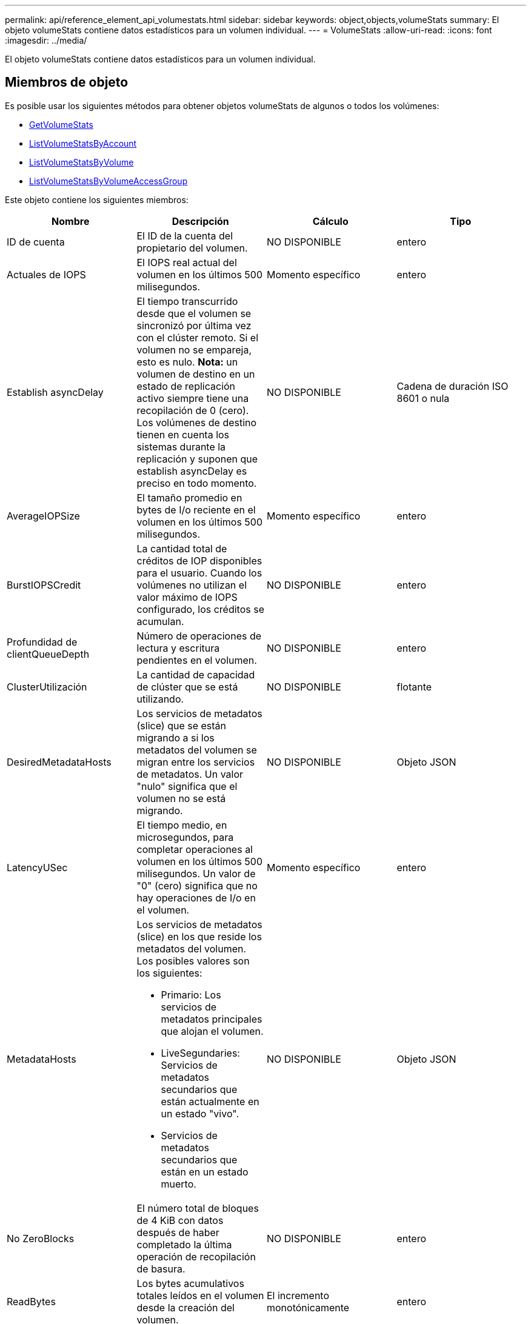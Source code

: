 ---
permalink: api/reference_element_api_volumestats.html 
sidebar: sidebar 
keywords: object,objects,volumeStats 
summary: El objeto volumeStats contiene datos estadísticos para un volumen individual. 
---
= VolumeStats
:allow-uri-read: 
:icons: font
:imagesdir: ../media/


[role="lead"]
El objeto volumeStats contiene datos estadísticos para un volumen individual.



== Miembros de objeto

Es posible usar los siguientes métodos para obtener objetos volumeStats de algunos o todos los volúmenes:

* xref:reference_element_api_getvolumestats.adoc[GetVolumeStats]
* xref:reference_element_api_listvolumestatsbyaccount.adoc[ListVolumeStatsByAccount]
* xref:reference_element_api_listvolumestatsbyvolume.adoc[ListVolumeStatsByVolume]
* xref:reference_element_api_listvolumestatsbyvolumeaccessgroup.adoc[ListVolumeStatsByVolumeAccessGroup]


Este objeto contiene los siguientes miembros:

|===
| Nombre | Descripción | Cálculo | Tipo 


 a| 
ID de cuenta
 a| 
El ID de la cuenta del propietario del volumen.
 a| 
NO DISPONIBLE
 a| 
entero



 a| 
Actuales de IOPS
 a| 
El IOPS real actual del volumen en los últimos 500 milisegundos.
 a| 
Momento específico
 a| 
entero



 a| 
Establish asyncDelay
 a| 
El tiempo transcurrido desde que el volumen se sincronizó por última vez con el clúster remoto. Si el volumen no se empareja, esto es nulo. *Nota:* un volumen de destino en un estado de replicación activo siempre tiene una recopilación de 0 (cero). Los volúmenes de destino tienen en cuenta los sistemas durante la replicación y suponen que establish asyncDelay es preciso en todo momento.
 a| 
NO DISPONIBLE
 a| 
Cadena de duración ISO 8601 o nula



 a| 
AverageIOPSize
 a| 
El tamaño promedio en bytes de I/o reciente en el volumen en los últimos 500 milisegundos.
 a| 
Momento específico
 a| 
entero



 a| 
BurstIOPSCredit
 a| 
La cantidad total de créditos de IOP disponibles para el usuario. Cuando los volúmenes no utilizan el valor máximo de IOPS configurado, los créditos se acumulan.
 a| 
NO DISPONIBLE
 a| 
entero



 a| 
Profundidad de clientQueueDepth
 a| 
Número de operaciones de lectura y escritura pendientes en el volumen.
 a| 
NO DISPONIBLE
 a| 
entero



 a| 
ClusterUtilización
 a| 
La cantidad de capacidad de clúster que se está utilizando.
 a| 
NO DISPONIBLE
 a| 
flotante



 a| 
DesiredMetadataHosts
 a| 
Los servicios de metadatos (slice) que se están migrando a si los metadatos del volumen se migran entre los servicios de metadatos. Un valor "nulo" significa que el volumen no se está migrando.
 a| 
NO DISPONIBLE
 a| 
Objeto JSON



 a| 
LatencyUSec
 a| 
El tiempo medio, en microsegundos, para completar operaciones al volumen en los últimos 500 milisegundos. Un valor de "0" (cero) significa que no hay operaciones de I/o en el volumen.
 a| 
Momento específico
 a| 
entero



 a| 
MetadataHosts
 a| 
Los servicios de metadatos (slice) en los que reside los metadatos del volumen. Los posibles valores son los siguientes:

* Primario: Los servicios de metadatos principales que alojan el volumen.
* LiveSegundaries: Servicios de metadatos secundarios que están actualmente en un estado "vivo".
* Servicios de metadatos secundarios que están en un estado muerto.

 a| 
NO DISPONIBLE
 a| 
Objeto JSON



 a| 
No ZeroBlocks
 a| 
El número total de bloques de 4 KiB con datos después de haber completado la última operación de recopilación de basura.
 a| 
NO DISPONIBLE
 a| 
entero



 a| 
ReadBytes
 a| 
Los bytes acumulativos totales leídos en el volumen desde la creación del volumen.
 a| 
El incremento monotónicamente
 a| 
entero



 a| 
ReadBytesLastSample
 a| 
La cantidad total de bytes leídos en el volumen durante el último período de muestra.
 a| 
Momento específico
 a| 
entero



 a| 
ReadLatencyUSec
 a| 
El tiempo medio, en microsegundos, para completar operaciones de lectura del volumen en los últimos 500 milisegundos.
 a| 
Momento específico
 a| 
entero



 a| 
ReadLatencyUSectotal
 a| 
El tiempo total dedicado a realizar operaciones de lectura desde el volumen.
 a| 
El incremento monotónicamente
 a| 
entero



 a| 
Operaciones de lectura
 a| 
Las operaciones de lectura totales en el volumen desde la creación del volumen.
 a| 
El incremento monotónicamente
 a| 
entero



 a| 
ReadOpsLastSample
 a| 
La cantidad total de operaciones de lectura durante el último periodo de muestra.
 a| 
Momento específico
 a| 
entero



 a| 
SamplePeriodSec
 a| 
La duración del período de la muestra, en milisegundos.
 a| 
NO DISPONIBLE
 a| 
entero



 a| 
acelerador
 a| 
Un valor flotante entre 0 y 1 que representa cuánto regula el sistema a los clientes que están por debajo del valor máximo de IOPS debido a la repetición de la replicación de datos, errores puntuales y copias de Snapshot tomadas.
 a| 
NO DISPONIBLE
 a| 
flotante



 a| 
fecha/hora
 a| 
La hora actual en formato UTC+0.
 a| 
NO DISPONIBLE
 a| 
Cadena de fecha ISO 8601



 a| 
UnaligedReads
 a| 
Las operaciones de lectura no alineadas acumulativas totales en un volumen desde la creación del volumen.
 a| 
El incremento monotónicamente
 a| 
entero



 a| 
UnaligedWrites
 a| 
Las operaciones de escritura acumulativas totales sin alinear en un volumen desde la creación del volumen.
 a| 
El incremento monotónicamente
 a| 
entero



 a| 
VolumeAccessGroups
 a| 
La lista de ID de los grupos de acceso de volúmenes a los que pertenece un volumen.
 a| 
NO DISPONIBLE
 a| 
matriz en números enteros



 a| 
ID de volumen
 a| 
El ID del volumen.
 a| 
NO DISPONIBLE
 a| 
entero



 a| 
VolumeSize
 a| 
La capacidad total aprovisionada en bytes.
 a| 
NO DISPONIBLE
 a| 
entero



 a| 
VolumeUtilización
 a| 
Un valor de punto flotante que describe todas las funcionalidades de entrada/salida del cliente que están usando las funcionalidades de I/o del volumen en comparación con el valor de calidad de servicio máximo de ese volumen. Los posibles valores son los siguientes:

* 0: El cliente no está usando el volumen.
* 0.01 a 0.99: El cliente no utiliza por completo las funcionalidades de IOPS del volumen.
* 1.00: El cliente está utilizando completamente el volumen hasta el límite de IOPS establecido por el valor de maxIOPS.
* > 1.00: El cliente utiliza más del límite establecido por maxIOPS. Esto es posible cuando el valor de calidad de servicio de burstIOPS se establece en mayor que maxIOPS. Por ejemplo, si maxIOPS se establece en 1000 y burstIOPS se establece en 2000, el `volumeUtilization` valor sería 2,00 si el cliente utiliza por completo el volumen.

 a| 
NO DISPONIBLE
 a| 
flotante



 a| 
Bytes de escritura
 a| 
Los bytes acumulativos totales escritos en el volumen desde la creación del volumen.
 a| 
El incremento monotónicamente
 a| 
entero



 a| 
WriteBytesLastSample
 a| 
La cantidad total de bytes escritos en el volumen durante el último período de muestra.
 a| 
El incremento monotónicamente
 a| 
entero



 a| 
WriteLatencyUSec
 a| 
El tiempo medio, en microsegundos, para completar operaciones de escritura a un volumen en los últimos 500 milisegundos.
 a| 
Momento específico
 a| 
entero



 a| 
WriteLatencyUSectotal
 a| 
El tiempo total dedicado a realizar operaciones de escritura en el volumen.
 a| 
El incremento monotónicamente
 a| 
entero



 a| 
Operaciones de escritura
 a| 
Las operaciones de escritura acumulativas totales en el volumen desde la creación del volumen.
 a| 
El incremento monotónicamente
 a| 
entero



 a| 
WriteOpsLastSample
 a| 
La cantidad total de operaciones de escritura durante el último periodo de muestra.
 a| 
Momento específico
 a| 
entero



 a| 
Cierres de ceros
 a| 
El número total de bloques vacíos de 4 KiB sin datos después de haber completado la última ronda de recopilación de basura.
 a| 
Momento específico
 a| 
entero

|===